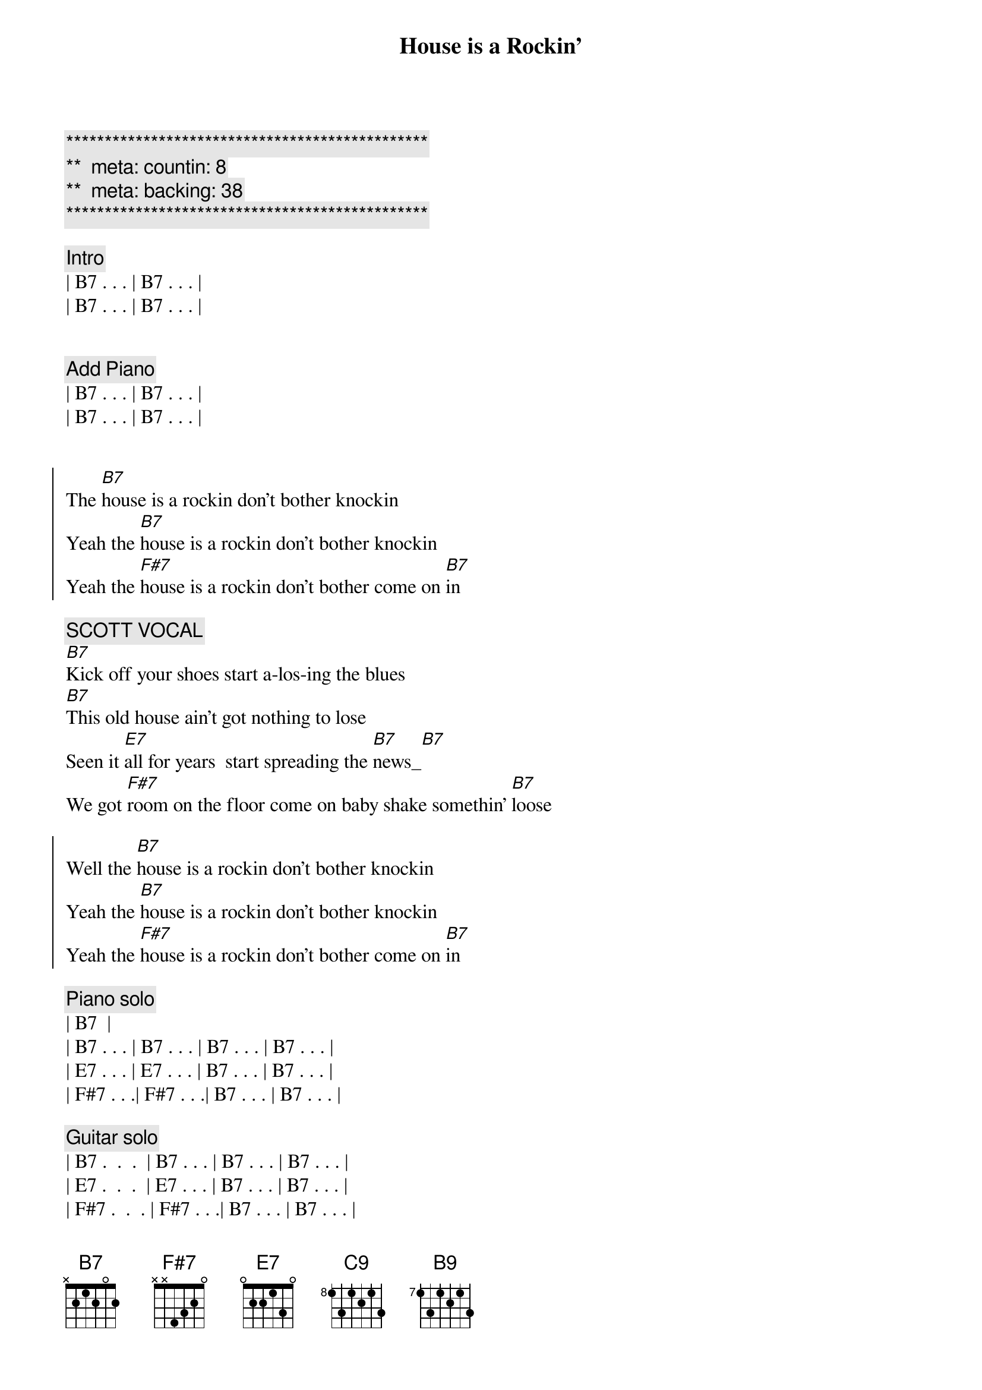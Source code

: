 {title: House is a Rockin'}
{artist: Stevie Ray Vaughan}
{key: B}
{duration: 2:05}
{tempo: 172}
{meta: countin: 8}
{meta: backing: 38}

{c:***********************************************}
{c:**  meta: countin: 8   }
{c:**  meta: backing: 38   }
{c:***********************************************}

{c: Intro}
| B7 . . . | B7 . . . |
| B7 . . . | B7 . . . |


{c: Add Piano}
| B7 . . . | B7 . . . |
| B7 . . . | B7 . . . |


{start_of_chorus}
The [B7]house is a rockin don't bother knockin
Yeah the [B7]house is a rockin don't bother knockin
Yeah the [F#7]house is a rockin don't bother come on [B7]in
{end_of_chorus}

{c: SCOTT VOCAL}
{start_of_verse}
[B7]Kick off your shoes start a-los-ing the blues
[B7]This old house ain't got nothing to lose
Seen it [E7]all for years  start spreading the [B7]news_[B7]
We got [F#7]room on the floor come on baby shake somethin' [B7]loose
{end_of_verse}  

{start_of_chorus}
Well the [B7]house is a rockin don't bother knockin
Yeah the [B7]house is a rockin don't bother knockin
Yeah the [F#7]house is a rockin don't bother come on [B7]in
{end_of_chorus}

{comment: Piano solo}
| B7 <pickup> |
| B7 . . . | B7 . . . | B7 . . . | B7 . . . |
| E7 . . . | E7 . . . | B7 . . . | B7 . . . |
| F#7 . . .| F#7 . . .| B7 . . . | B7 . . . |

{comment: Guitar solo}
| B7 .  .  .  | B7 . . . | B7 . . . | B7 . . . |
| E7 .  .  .  | E7 . . . | B7 . . . | B7 . . . |
| F#7 .  .  . | F#7 . . .| B7 . . . | B7 . . . |

| B7 .  .  .  | B7 . . . | B7 . . . | B7 . . . |

{c: Return to standard blues riff}
| B7 .  .  .  | B7 . . . | 


{c: JEFF VOCAL}
{start_of_chorus}
Well the [B7]house is a rockin don't bother knockin
Yeah the [B7]house is a rockin don't bother knockin
Yeah the [F#7]house is a rockin don't bother come on [B7]
{end_of_chorus}

{start_of_verse}
Walk[B7]in up the street you can hear the sound
Of some [B7]bad honky tonkers really laying it down
They've seen [E7]it all for years they got nothin to lose[B7]
So get [F#7]out on the floor   shimmy 'til you shake somethin' loos[B7]e
{end_of_verse}

{start_of_chorus}
Well the [B7]house is a rockin don't bother knockin
Yeah the [B7]house is a rockin don't bother knockin
Well the [F#7]house is a rockin don't bother come on [B7]in
{end_of_chorus}

{comment: Outro}
I said the [F#7]House is rockin' don't bother come on [B7]in[C9][B9]
